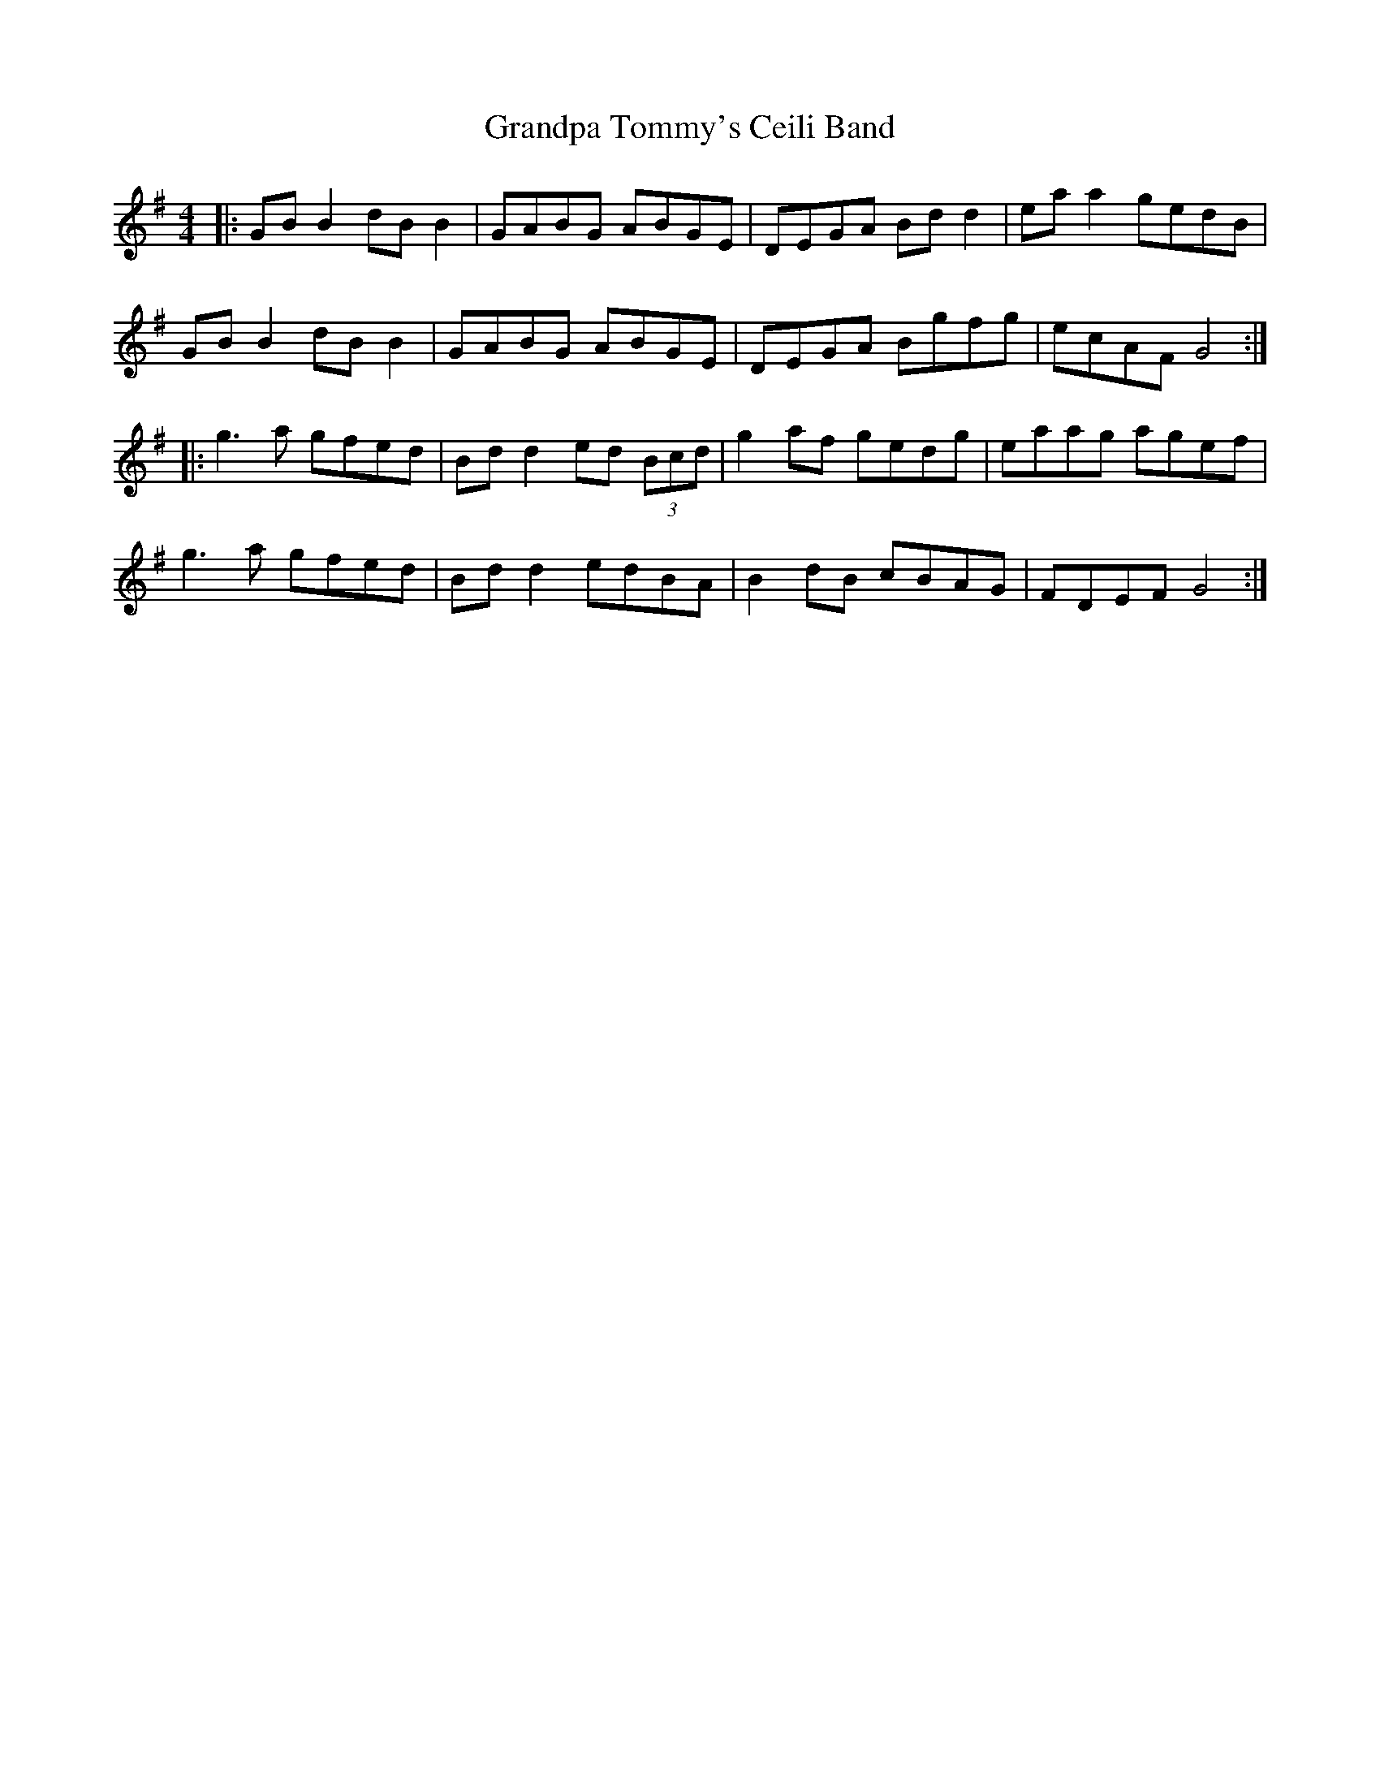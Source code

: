 X: 15934
T: Grandpa Tommy's Ceili Band
R: reel
M: 4/4
K: Gmajor
|:GB B2 dB B2|GABG ABGE|DEGA Bd d2|ea a2 gedB|
GB B2 dB B2|GABG ABGE|DEGA Bgfg|ecAF G4:|
|:g3a gfed|Bd d2 ed (3Bcd|g2af gedg|eaag agef|
g3a gfed|Bd d2 edBA|B2dB cBAG|FDEF G4:|

